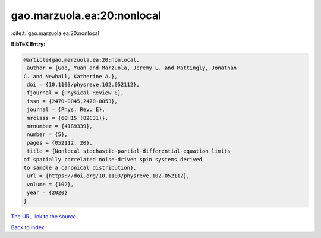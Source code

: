 gao.marzuola.ea:20:nonlocal
===========================

:cite:t:`gao.marzuola.ea:20:nonlocal`

**BibTeX Entry:**

.. code-block:: bibtex

   @article{gao.marzuola.ea:20:nonlocal,
    author = {Gao, Yuan and Marzuola, Jeremy L. and Mattingly, Jonathan
   C. and Newhall, Katherine A.},
    doi = {10.1103/physreve.102.052112},
    fjournal = {Physical Review E},
    issn = {2470-0045,2470-0053},
    journal = {Phys. Rev. E},
    mrclass = {60H15 (82C31)},
    mrnumber = {4189339},
    number = {5},
    pages = {052112, 20},
    title = {Nonlocal stochastic-partial-differential-equation limits
   of spatially correlated noise-driven spin systems derived
   to sample a canonical distribution},
    url = {https://doi.org/10.1103/physreve.102.052112},
    volume = {102},
    year = {2020}
   }

`The URL link to the source <ttps://doi.org/10.1103/physreve.102.052112}>`__


`Back to index <../By-Cite-Keys.html>`__
